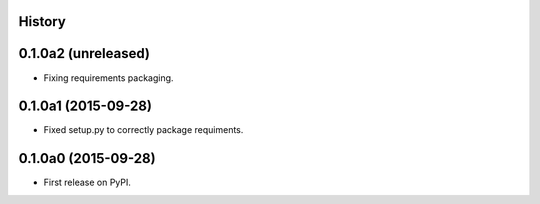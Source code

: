 .. :changelog:

History
-------

0.1.0a2 (unreleased)
--------------------

- Fixing requirements packaging.


0.1.0a1 (2015-09-28)
--------------------

- Fixed setup.py to correctly package requiments.


0.1.0a0 (2015-09-28)
--------------------

* First release on PyPI.
